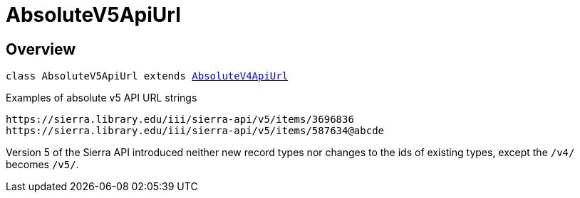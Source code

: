 :toc:
:toc-placement!:
:toc-title!:
ifdef::env-github[]
:tip-caption: :bulb:
:note-caption: :information_source:
:important-caption: :heavy_exclamation_mark:
:caution-caption: :fire:
:warning-caption: :warning:
endif::[]


= AbsoluteV5ApiUrl




== Overview

`class AbsoluteV5ApiUrl extends link:absolute-v4-api-url.asciidoc[AbsoluteV4ApiUrl]`

.Examples of absolute v5 API URL strings
----
https://sierra.library.edu/iii/sierra-api/v5/items/3696836
https://sierra.library.edu/iii/sierra-api/v5/items/587634@abcde
----

Version 5 of the Sierra API introduced neither new record types nor changes to the ids of existing types,
except the ```/v4/``` becomes ```/v5/```.
